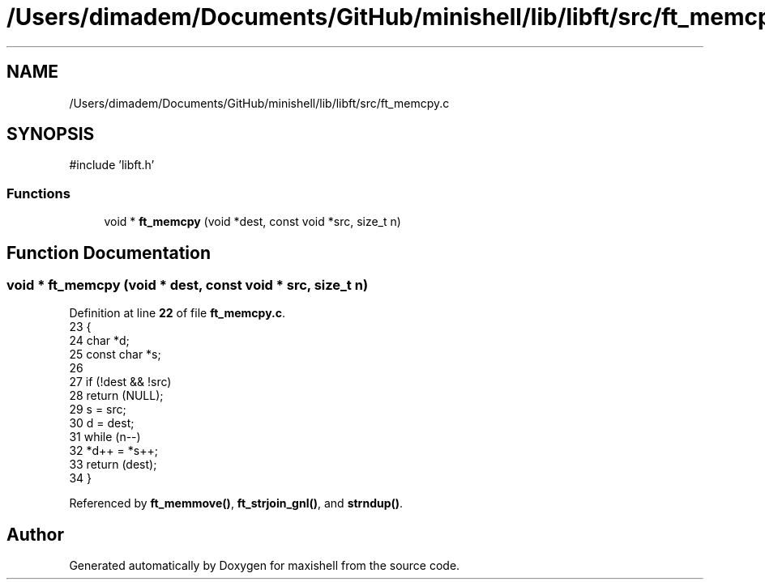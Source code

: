 .TH "/Users/dimadem/Documents/GitHub/minishell/lib/libft/src/ft_memcpy.c" 3 "Version 1" "maxishell" \" -*- nroff -*-
.ad l
.nh
.SH NAME
/Users/dimadem/Documents/GitHub/minishell/lib/libft/src/ft_memcpy.c
.SH SYNOPSIS
.br
.PP
\fR#include 'libft\&.h'\fP
.br

.SS "Functions"

.in +1c
.ti -1c
.RI "void * \fBft_memcpy\fP (void *dest, const void *src, size_t n)"
.br
.in -1c
.SH "Function Documentation"
.PP 
.SS "void * ft_memcpy (void * dest, const void * src, size_t n)"

.PP
Definition at line \fB22\fP of file \fBft_memcpy\&.c\fP\&.
.nf
23 {
24     char        *d;
25     const char  *s;
26 
27     if (!dest && !src)
28         return (NULL);
29     s = src;
30     d = dest;
31     while (n\-\-)
32         *d++ = *s++;
33     return (dest);
34 }
.PP
.fi

.PP
Referenced by \fBft_memmove()\fP, \fBft_strjoin_gnl()\fP, and \fBstrndup()\fP\&.
.SH "Author"
.PP 
Generated automatically by Doxygen for maxishell from the source code\&.
